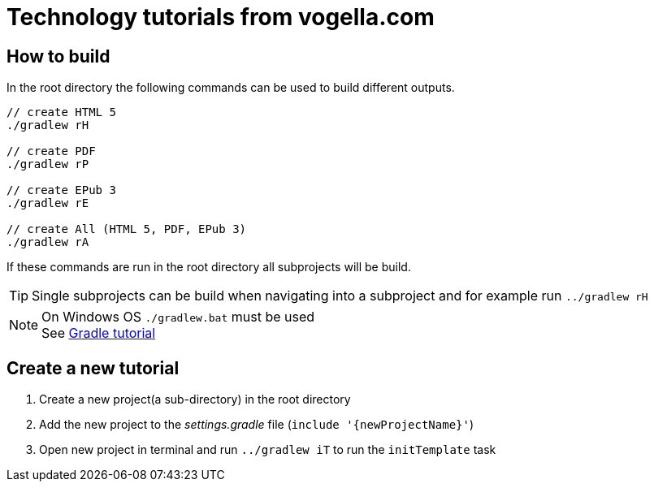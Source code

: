 = Technology tutorials from vogella.com

== How to build

In the root directory the following commands can be used to build different outputs.

[source, terminal]
----
// create HTML 5
./gradlew rH

// create PDF
./gradlew rP

// create EPub 3
./gradlew rE

// create All (HTML 5, PDF, EPub 3)
./gradlew rA
----

If these commands are run in the root directory all subprojects will be build.


TIP: Single subprojects can be build when navigating into a subproject and for example run `../gradlew rH`


NOTE: On Windows OS `./gradlew.bat` must be used +
See http://www.vogella.com/tutorials/Gradle/article.html[Gradle tutorial]

== Create a new tutorial

1. Create a new project(a sub-directory) in the root directory
2. Add the new project to the _settings.gradle_ file (`include '{newProjectName}'`)
3. Open new project in terminal and run `../gradlew iT` to run the `initTemplate` task